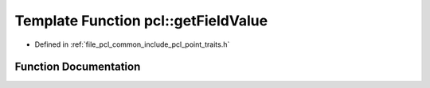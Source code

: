 .. _exhale_function_namespacepcl_1a2404a6dae588ed8852b4d4e5346508ba:

Template Function pcl::getFieldValue
====================================

- Defined in :ref:`file_pcl_common_include_pcl_point_traits.h`


Function Documentation
----------------------


.. doxygenfunction:: pcl::getFieldValue(const PointT&, size_t, ValT&)
